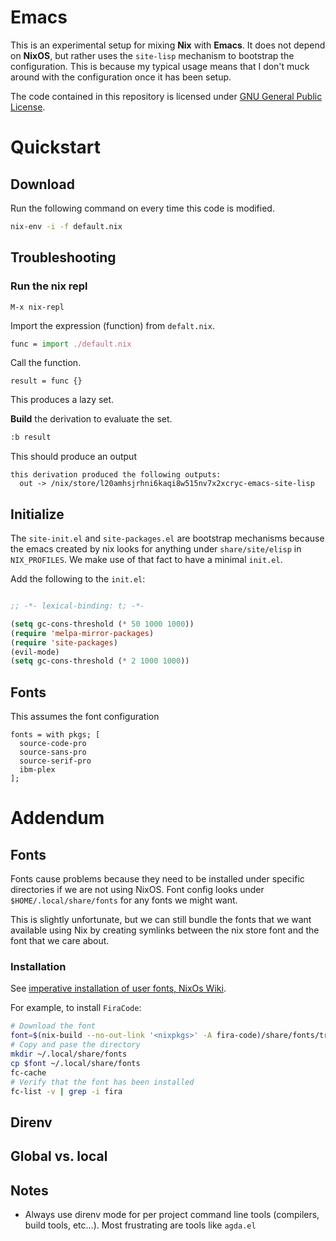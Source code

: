 * Emacs

This is an experimental setup for mixing *Nix* with *Emacs*. It does not depend
on *NixOS*, but rather uses the ~site-lisp~ mechanism to bootstrap the configuration.
This is because my typical usage means that I don't muck around with the configuration
once it has been setup.

The code contained in this repository is licensed under [[https://www.gnu.org/licenses/gpl-3.0.en.html][GNU General Public License]].

* Quickstart

** Download

   Run the following command on every time this code is modified.

#+begin_src sh
nix-env -i -f default.nix
#+end_src

** Troubleshooting

*** Run the nix repl
    #+begin_example
    M-x nix-repl
    #+end_example

    Import the expression (function) from ~defalt.nix~.
#+begin_src  nix
func = import ./default.nix
#+end_src

Call the function.
#+begin_src
result = func {}
#+end_src
This produces a lazy set.

*Build* the derivation to evaluate the set.
#+begin_src nix
:b result
#+end_src

This should produce an output
#+begin_example
this derivation produced the following outputs:
  out -> /nix/store/l20amhsjrhni6kaqi8w515nv7x2xcryc-emacs-site-lisp
#+end_example

** Initialize

The ~site-init.el~ and ~site-packages.el~ are bootstrap mechanisms because the emacs
created by nix looks for anything under ~share/site/elisp~ in ~NIX_PROFILES~. We
make use of that fact to have a minimal ~init.el~.

Add the following to the ~init.el~:

#+BEGIN_SRC emacs-lisp

;; -*- lexical-binding: t; -*-

(setq gc-cons-threshold (* 50 1000 1000))
(require 'melpa-mirror-packages)
(require 'site-packages)
(evil-mode)
(setq gc-cons-threshold (* 2 1000 1000))

#+END_SRC

** Fonts

This assumes the font configuration
#+begin_src
  fonts = with pkgs; [
    source-code-pro
    source-sans-pro
    source-serif-pro
    ibm-plex
  ];
#+end_src

* Addendum

** Fonts

Fonts cause problems because they need to be installed under specific directories
if we are not using NixOS. Font config looks under ~$HOME/.local/share/fonts~ for
any fonts we might want.

This is slightly unfortunate, but we can still bundle the fonts that we want
available using Nix by creating symlinks between the nix store font and the font that
we care about.

*** Installation

See [[Https://nixos.wiki/wiki/Fonts][imperative installation of user fonts, NixOs Wiki]].

For example, to install ~FiraCode~:


#+begin_src sh
  # Download the font
  font=$(nix-build --no-out-link '<nixpkgs>' -A fira-code)/share/fonts/truetype/*
  # Copy and pase the directory
  mkdir ~/.local/share/fonts
  cp $font ~/.local/share/fonts
  fc-cache
  # Verify that the font has been installed
  fc-list -v | grep -i fira
#+end_src

** Direnv

** Global vs. local
** Notes

 - Always use direnv mode for per project command line tools (compilers, build tools,
   etc...). Most frustrating are tools like ~agda.el~
